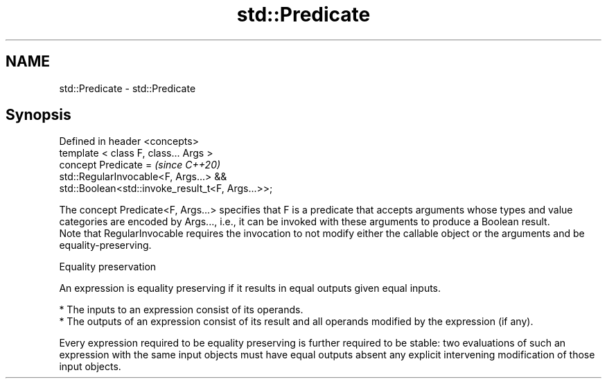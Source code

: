 .TH std::Predicate 3 "2020.03.24" "http://cppreference.com" "C++ Standard Libary"
.SH NAME
std::Predicate \- std::Predicate

.SH Synopsis

  Defined in header <concepts>
  template < class F, class... Args >
  concept Predicate =                              \fI(since C++20)\fP
  std::RegularInvocable<F, Args...> &&
  std::Boolean<std::invoke_result_t<F, Args...>>;

  The concept Predicate<F, Args...> specifies that F is a predicate that accepts arguments whose types and value categories are encoded by Args..., i.e., it can be invoked with these arguments to produce a Boolean result.
  Note that RegularInvocable requires the invocation to not modify either the callable object or the arguments and be equality-preserving.

  Equality preservation

  An expression is equality preserving if it results in equal outputs given equal inputs.

  * The inputs to an expression consist of its operands.
  * The outputs of an expression consist of its result and all operands modified by the expression (if any).

  Every expression required to be equality preserving is further required to be stable: two evaluations of such an expression with the same input objects must have equal outputs absent any explicit intervening modification of those input objects.



